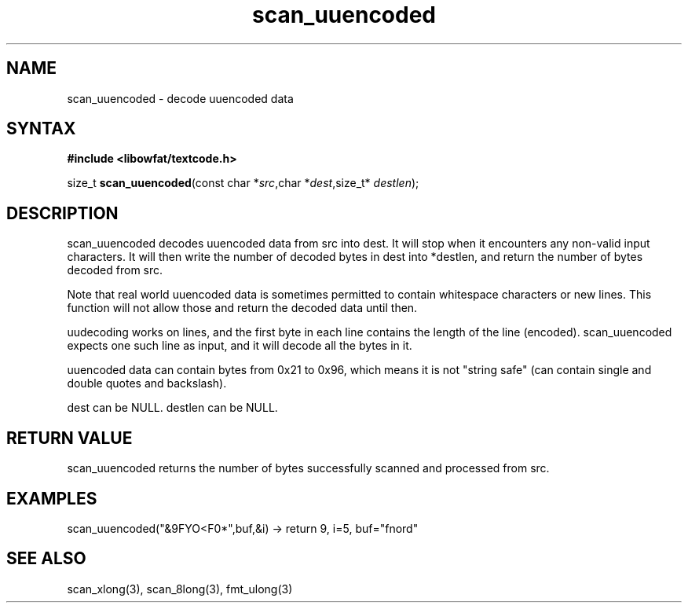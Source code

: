 .TH scan_uuencoded 3
.SH NAME
scan_uuencoded \- decode uuencoded data
.SH SYNTAX
.B #include <libowfat/textcode.h>

size_t \fBscan_uuencoded\fP(const char *\fIsrc\fR,char *\fIdest\fR,size_t* \fIdestlen\fR);

.SH DESCRIPTION
scan_uuencoded decodes uuencoded data from src into dest.
It will stop when it encounters any non-valid input characters.
It will then write the number of decoded bytes in dest into *destlen,
and return the number of bytes decoded from src.

Note that real world uuencoded data is sometimes permitted to
contain whitespace characters or new lines. This function will not allow
those and return the decoded data until then.

uudecoding works on lines, and the first byte in each line contains the
length of the line (encoded). scan_uuencoded expects one such line as
input, and it will decode all the bytes in it.

uuencoded data can contain bytes from 0x21 to 0x96, which means it is
not "string safe" (can contain single and double quotes and backslash).

dest can be NULL. destlen can be NULL.

.SH "RETURN VALUE"
scan_uuencoded returns the number of bytes successfully scanned and
processed from src.

.SH EXAMPLES
scan_uuencoded("&9FYO<F0*",buf,&i) -> return 9, i=5, buf="fnord"

.SH "SEE ALSO"
scan_xlong(3), scan_8long(3), fmt_ulong(3)
